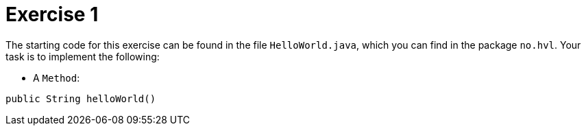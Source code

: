 :Exercise1_Package: pass:normal[`+no.hvl+`]
:Exercise1_FileName: pass:normal[`+HelloWorld.java+`]
:Exercise1_FileSimpleName: pass:normal[`+HelloWorld+`]
:Task1_1_FullName: public String helloWorld()
:Task1_1_SimpleName: pass:normal[`+helloWorld+`]
:Task1_1_Type: pass:normal[`+Method+`]
:Parameter: pass:normal[`+name+`]


= *Exercise 1*

The starting code for this exercise can be found in the file {Exercise1_FileName}, which you can find in the package {Exercise1_Package}. Your task is to implement the following:

* A {Task1_1_Type}:

[source, java, subs="attributes+"]
----
{Task1_1_FullName}
----